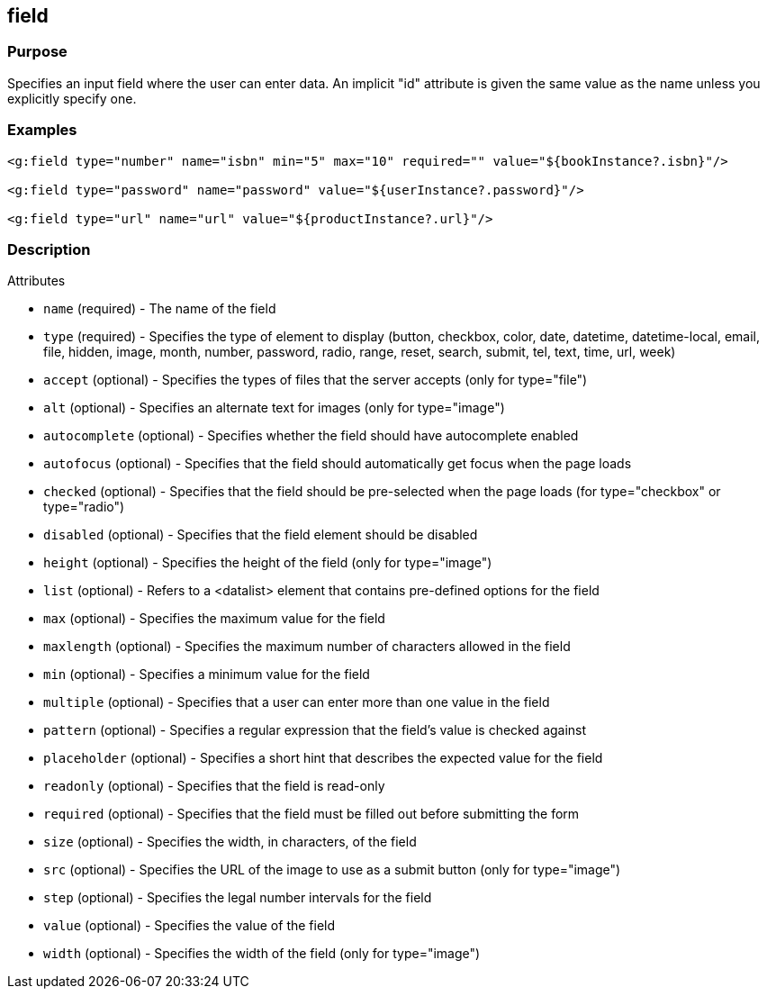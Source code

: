 
== field



=== Purpose


Specifies an input field where the user can enter data.  An implicit "id" attribute is given the same value as the name unless you explicitly specify one.


=== Examples


[source,xml]
----
<g:field type="number" name="isbn" min="5" max="10" required="" value="${bookInstance?.isbn}"/>

<g:field type="password" name="password" value="${userInstance?.password}"/>

<g:field type="url" name="url" value="${productInstance?.url}"/>
----


=== Description


Attributes

* `name` (required) - The name of the field
* `type` (required) - Specifies the type of element to display (button, checkbox, color, date, datetime, datetime-local, email, file, hidden, image, month, number, password, radio, range, reset, search, submit, tel, text, time, url, week)
* `accept` (optional) - Specifies the types of files that the server accepts (only for type="file")
* `alt` (optional) - Specifies an alternate text for images (only for type="image")
* `autocomplete` (optional) - Specifies whether the field should have autocomplete enabled
* `autofocus` (optional) - Specifies that the field should automatically get focus when the page loads
* `checked` (optional) - Specifies that the field should be pre-selected when the page loads (for type="checkbox" or type="radio")
* `disabled` (optional) - Specifies that the field element should be disabled
* `height` (optional) - Specifies the height of the field (only for type="image")
* `list` (optional) - Refers to a <datalist> element that contains pre-defined options for the field
* `max` (optional) - Specifies the maximum value for the field
* `maxlength` (optional) - Specifies the maximum number of characters allowed in the field
* `min` (optional) - Specifies a minimum value for the field
* `multiple` (optional) - Specifies that a user can enter more than one value in the field
* `pattern` (optional) - Specifies a regular expression that the field's value is checked against
* `placeholder` (optional) - Specifies a short hint that describes the expected value for the field
* `readonly` (optional) - Specifies that the field is read-only
* `required` (optional) - Specifies that the field must be filled out before submitting the form
* `size` (optional) - Specifies the width, in characters, of the field
* `src` (optional) - Specifies the URL of the image to use as a submit button (only for type="image")
* `step` (optional) - Specifies the legal number intervals for the field
* `value` (optional) - Specifies the value of the field
* `width` (optional) - Specifies the width of the field (only for type="image")
